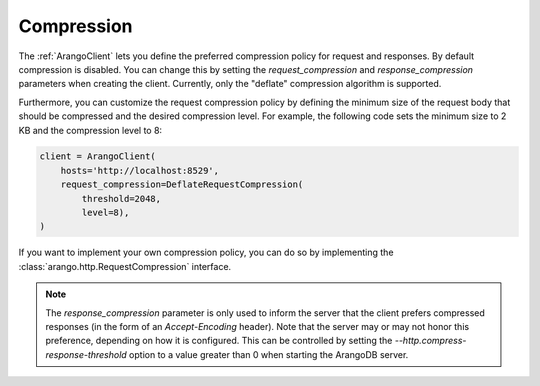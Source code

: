 Compression
------------

The :ref:`ArangoClient` lets you define the preferred compression policy for request and responses. By default
compression is disabled. You can change this by setting the `request_compression` and `response_compression` parameters
when creating the client. Currently, only the "deflate" compression algorithm is supported.

.. testcode::

    from arango import ArangoClient

    from http import DeflateRequestCompression

    client = ArangoClient(
        hosts='http://localhost:8529',
        request_compression=DeflateRequestCompression(),
        response_compression="deflate"
    )

Furthermore, you can customize the request compression policy by defining the minimum size of the request body that
should be compressed and the desired compression level. For example, the following code sets the minimum size to 2 KB
and the compression level to 8:

.. code-block:: python

    client = ArangoClient(
        hosts='http://localhost:8529',
        request_compression=DeflateRequestCompression(
            threshold=2048,
            level=8),
    )

If you want to implement your own compression policy, you can do so by implementing the
:class:`arango.http.RequestCompression` interface.

.. note::
    The `response_compression` parameter is only used to inform the server that the client prefers compressed responses
    (in the form of an *Accept-Encoding* header). Note that the server may or may not honor this preference, depending
    on how it is configured. This can be controlled by setting the `--http.compress-response-threshold` option to
    a value greater than 0 when starting the ArangoDB server.
